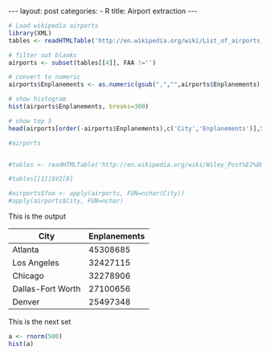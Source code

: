 #+BEGIN_HTML
---
layout: post
categories:
 - R
title: Airport extraction
---
#+END_HTML

#+NAME: top5
#+BEGIN_SRC R :colnames yes :results value :exports both
  # Load wikipedia airports
  library(XML)
  tables <- readHTMLTable('http://en.wikipedia.org/wiki/List_of_airports_in_the_United_States')

  # filter out blanks
  airports <- subset(tables[[4]], FAA !='')

  # convert to numeric
  airports$Enplanements <- as.numeric(gsub(",","",airports$Enplanements))

  # show histogram
  hist(airports$Enplanements, breaks=300)

  # show top 5
  head(airports[order(-airports$Enplanements),c('City','Enplanements')],5)

  #airports


  #tables <- readHTMLTable('http://en.wikipedia.org/wiki/Wiley_Post%E2%80%93Will_Rogers_Memorial_Airport')

  #tables[[1]]$V2[8]

  #airports$foo <- apply(airports, FUN=nchar(City))
  #apply(airports$City, FUN=nchar)
#+END_SRC

This is the output
#+RESULTS: top5
| City              | Enplanements |
|-------------------+--------------|
| Atlanta           |     45308685 |
| Los Angeles       |     32427115 |
| Chicago           |     32278906 |
| Dallas-Fort Worth |     27100656 |
| Denver            |     25497348 |



This is the next set




#+NAME: dir-pie
#+BEGIN_SRC R :file pie.png :exports both :results graphics
  a <- rnorm(500)
  hist(a)

#+END_SRC

#+RESULTS: dir-pie
[[file:pie.png]]

